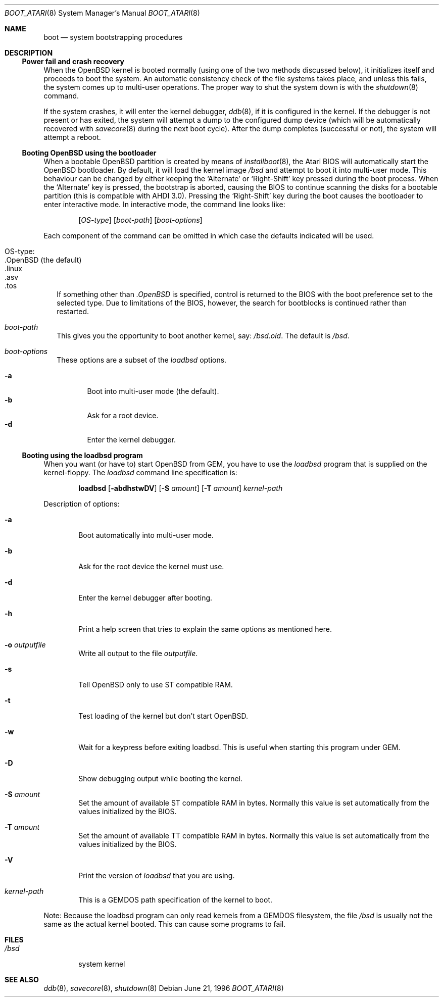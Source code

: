 .\"	$OpenBSD: boot_atari.8,v 1.5 1998/11/11 22:19:59 aaron Exp $
.\"	$NetBSD: boot_atari.8,v 1.1 1996/06/27 11:07:56 leo Exp $
.\"
.\" Copyright (c) 1990, 1991 The Regents of the University of California.
.\" All rights reserved.
.\"
.\" This code is derived from software contributed to Berkeley by
.\" the Systems Programming Group of the University of Utah Computer
.\" Science Department.
.\"
.\" Redistribution and use in source and binary forms, with or without
.\" modification, are permitted provided that the following conditions
.\" are met:
.\" 1. Redistributions of source code must retain the above copyright
.\"    notice, this list of conditions and the following disclaimer.
.\" 2. Redistributions in binary form must reproduce the above copyright
.\"    notice, this list of conditions and the following disclaimer in the
.\"    documentation and/or other materials provided with the distribution.
.\" 3. All advertising materials mentioning features or use of this software
.\"    must display the following acknowledgement:
.\"	This product includes software developed by the University of
.\"	California, Berkeley and its contributors.
.\" 4. Neither the name of the University nor the names of its contributors
.\"    may be used to endorse or promote products derived from this software
.\"    without specific prior written permission.
.\"
.\" THIS SOFTWARE IS PROVIDED BY THE REGENTS AND CONTRIBUTORS ``AS IS'' AND
.\" ANY EXPRESS OR IMPLIED WARRANTIES, INCLUDING, BUT NOT LIMITED TO, THE
.\" IMPLIED WARRANTIES OF MERCHANTABILITY AND FITNESS FOR A PARTICULAR PURPOSE
.\" ARE DISCLAIMED.  IN NO EVENT SHALL THE REGENTS OR CONTRIBUTORS BE LIABLE
.\" FOR ANY DIRECT, INDIRECT, INCIDENTAL, SPECIAL, EXEMPLARY, OR CONSEQUENTIAL
.\" DAMAGES (INCLUDING, BUT NOT LIMITED TO, PROCUREMENT OF SUBSTITUTE GOODS
.\" OR SERVICES; LOSS OF USE, DATA, OR PROFITS; OR BUSINESS INTERRUPTION)
.\" HOWEVER CAUSED AND ON ANY THEORY OF LIABILITY, WHETHER IN CONTRACT, STRICT
.\" LIABILITY, OR TORT (INCLUDING NEGLIGENCE OR OTHERWISE) ARISING IN ANY WAY
.\" OUT OF THE USE OF THIS SOFTWARE, EVEN IF ADVISED OF THE POSSIBILITY OF
.\" SUCH DAMAGE.
.\"
.\"	From:
.\"	@(#)boot_hp300.8	8.2 (Berkeley) 4/19/94
.\"
.Dd June 21, 1996
.Dt BOOT_ATARI 8
.Os
.Sh NAME
.Nm boot
.Nd
system bootstrapping procedures
.Sh DESCRIPTION
.Ss Power fail and crash recovery
When the
.Tn OpenBSD
kernel is booted normally (using one of the two methods discussed below),
it initializes itself and proceeds to boot the system.  An automatic
consistency check of the file systems takes place, and unless this
fails, the system comes up to multi-user operations.  The proper way
to shut the system down is with the
.Xr shutdown 8
command.
.Pp
If the system crashes, it will enter the kernel debugger,
.Xr ddb 8 ,
if it is configured in the kernel.  If the debugger is not present
or has exited, the system will attempt a dump to the
configured dump device (which will be automatically recovered with
.Xr savecore 8
during the next boot cycle).  After the dump completes (successful
or not), the system will attempt a reboot.
.Pp
.Ss Booting OpenBSD using the bootloader
When a bootable
.Tn OpenBSD
partition is created by means of
.Xr installboot 8 ,
the Atari BIOS will automatically start the OpenBSD bootloader. By default,
it will load the kernel image
.Pa /bsd
and attempt to boot it into multi-user mode. This behaviour can be changed by
either keeping the
.Sq Alternate
or
.Sq Right-Shift
key pressed during the boot process. When
the
.Sq Alternate
key is pressed, the bootstrap is aborted, causing the BIOS
to continue scanning the disks for a bootable partition (this is compatible
with AHDI 3.0). Pressing the
.Sq Right-Shift
key during the boot causes the bootloader to enter interactive mode.
In interactive mode, the command line looks like:
.Bd -ragged -offset indent
.Op Ar OS-type
.Op Ar boot-path
.Op Ar boot-options
.Ed
.Pp
Each component of the command can be omitted in which case the defaults
indicated will be used.
.Bl -tag -width
.It OS-type:
.Bl -tag -compact -width ".OpenBSD (default)"
.It .OpenBSD (the default)
.It .linux
.It .asv
.It .tos
.El
.Pp
If something other than
.Pa .OpenBSD
is specified, control is returned to the BIOS with the boot preference set to
the selected type. Due to limitations of the BIOS, however, the search for
bootblocks is continued rather than restarted.
.It Em boot-path
This gives you the opportunity to boot another kernel, say:
.Pa /bsd.old .
The default is
.Pa /bsd .
.It Em boot-options
These options are a subset of the
.Xr loadbsd
options.
.Pp
.Bl -tag -width flag -compact
.It Fl a
Boot into multi-user mode (the default).
.It Fl b
Ask for a root device.
.It Fl d
Enter the kernel debugger.
.El
.El
.Pp
.Ss Booting using the loadbsd program
When you want (or have to) start OpenBSD from GEM, you have to use the
.Xr loadbsd
program that is supplied on the kernel-floppy. The
.Xr loadbsd
command line
specification is:
.Bd -ragged -offset indent
.Nm loadbsd 
.Op Fl abdhstwDV
.Op Fl S Ar amount
.Op Fl T Ar amount
.Ar kernel-path
.Ed
.Pp
Description of options:
.Bl -tag -width flag
.It Fl a
Boot automatically into multi-user mode.
.It Fl b
Ask for the root device the kernel must use.
.It Fl d
Enter the kernel debugger after booting.
.It Fl h
Print a help screen that tries to explain the same options as mentioned
here.
.It Fl o Ar outputfile
Write all output to the file
.Ar outputfile .
.It Fl s
Tell OpenBSD only to use ST compatible RAM. 
.It Fl t
Test loading of the kernel but don't start OpenBSD.
.It Fl w
Wait for a keypress before exiting loadbsd. This is useful when starting this
program under GEM.
.It Fl D
Show debugging output while booting the kernel.
.It Fl S Ar amount
Set the amount of available ST compatible RAM in bytes. Normally this
value is set automatically from the values initialized by the BIOS.
.It Fl T Ar amount
Set the amount of available TT compatible RAM in bytes. Normally this
value is set automatically from the values initialized by the BIOS.
.It Fl V
Print the version of
.Xr loadbsd
that you are using.
.It Ar kernel-path
This is a GEMDOS path specification of the kernel to boot.
.El
.Pp
Note: Because the loadbsd program can only read kernels from a GEMDOS
filesystem, the file
.Pa /bsd
is usually not the same as the actual kernel booted. This can cause some
programs to fail.
.Sh FILES
.Bl -tag -width /bsd -compact
.It Pa /bsd
system kernel
.El
.Sh SEE ALSO
.Xr ddb 8 ,
.Xr savecore 8 ,
.Xr shutdown 8

